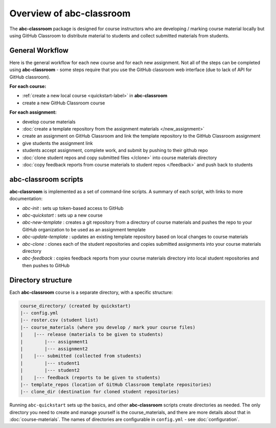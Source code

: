 Overview of abc-classroom
-------------------------

The **abc-classroom** package is designed for course instructors who are developing / marking course material locally but using GitHub Classroom to distribute material to students and collect submitted materials from students.

General Workflow
================

Here is the general workflow for each new course and for each new assignment.
Not all of the steps can be completed using **abc-classroom** - some steps
require that you use the GitHub classroom web interface (due to lack of API
for GitHub classroom).

**For each course:**

* :ref:`create a new local course <quickstart-label>` in **abc-classroom**
* create a new GitHub Classroom course

**For each assignment:**

* develop course materials
* :doc:`create a template repository from the assignment materials </new_assignment>`
* create an assignment on GitHub Classroom and link the template repository to the GitHub Classroom assignment
* give students the assignment link
* students accept assignment, complete work, and submit by pushing to their github repo
* :doc:`clone student repos and copy submitted files </clone>` into course materials directory
* :doc:`copy feedback reports from course materials to student repos </feedback>` and push back to students

abc-classroom scripts
=====================

**abc-classroom** is implemented as a set of command-line scripts. A summary of
each script, with links to more documentation:

* `abc-init` : sets up token-based access to GitHub
* `abc-quickstart` : sets up a new course
* `abc-new-template` : creates a git repository from a directory of course materials and pushes the repo to your GitHub organization to be used as an assignment template
* `abc-update-template` : updates an existing template repository based on local changes to course materials
* `abc-clone` : clones each of the student repositories and copies submitted assignments into your course materials directory
* `abc-feedback` : copies feedback reports from your course materials directory into local student repositories and then pushes to GitHub

Directory structure
===================

Each **abc-classroom** course is a separate directory, with a specific structure:

.. code-block:: bash

  course_directory/ (created by quickstart)
  |-- config.yml
  |-- roster.csv (student list)
  |-- course_materials (where you develop / mark your course files)
  |    |--- release (materials to be given to students)
  |        |--- assignment1
  |        |--- assignment2
  |    |--- submitted (collected from students)
  |        |--- student1
  |        |--- student2
  |    |--- feedback (reports to be given to students)
  |-- template_repos (location of GitHub Classroom template repositories)
  |-- clone_dir (destination for cloned student repositories)


Running ``abc-quickstart`` sets up the basics, and
other **abc-classroom** scripts create directories as needed. The only directory you need to create and manage yourself is the course_materials, and there are more details about that in :doc:`course-materials`. The names of
directories are configurable in ``config.yml`` - see :doc:`configuration`.
